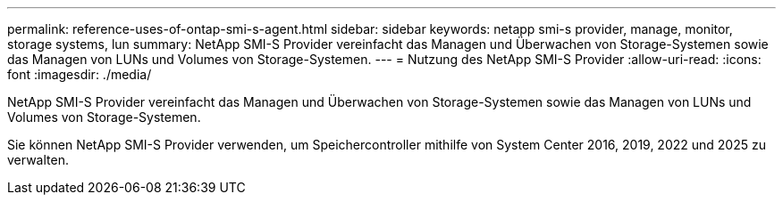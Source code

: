 ---
permalink: reference-uses-of-ontap-smi-s-agent.html 
sidebar: sidebar 
keywords: netapp smi-s provider, manage, monitor, storage systems, lun 
summary: NetApp SMI-S Provider vereinfacht das Managen und Überwachen von Storage-Systemen sowie das Managen von LUNs und Volumes von Storage-Systemen. 
---
= Nutzung des NetApp SMI-S Provider
:allow-uri-read: 
:icons: font
:imagesdir: ./media/


[role="lead"]
NetApp SMI-S Provider vereinfacht das Managen und Überwachen von Storage-Systemen sowie das Managen von LUNs und Volumes von Storage-Systemen.

Sie können NetApp SMI-S Provider verwenden, um Speichercontroller mithilfe von System Center 2016, 2019, 2022 und 2025 zu verwalten.
